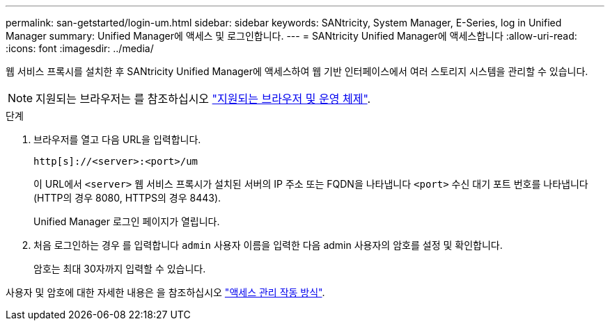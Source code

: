 ---
permalink: san-getstarted/login-um.html 
sidebar: sidebar 
keywords: SANtricity, System Manager, E-Series, log in Unified Manager 
summary: Unified Manager에 액세스 및 로그인합니다. 
---
= SANtricity Unified Manager에 액세스합니다
:allow-uri-read: 
:icons: font
:imagesdir: ../media/


[role="lead"]
웹 서비스 프록시를 설치한 후 SANtricity Unified Manager에 액세스하여 웹 기반 인터페이스에서 여러 스토리지 시스템을 관리할 수 있습니다.


NOTE: 지원되는 브라우저는 를 참조하십시오 link:supported-browsers-os.html["지원되는 브라우저 및 운영 체제"].

.단계
. 브라우저를 열고 다음 URL을 입력합니다.
+
`+http[s]://<server>:<port>/um+`

+
이 URL에서 `<server>` 웹 서비스 프록시가 설치된 서버의 IP 주소 또는 FQDN을 나타냅니다 `<port>` 수신 대기 포트 번호를 나타냅니다(HTTP의 경우 8080, HTTPS의 경우 8443).

+
Unified Manager 로그인 페이지가 열립니다.

. 처음 로그인하는 경우 를 입력합니다 `admin` 사용자 이름을 입력한 다음 admin 사용자의 암호를 설정 및 확인합니다.
+
암호는 최대 30자까지 입력할 수 있습니다.



사용자 및 암호에 대한 자세한 내용은 을 참조하십시오 link:../um-certificates/how-access-management-works-unified.html["액세스 관리 작동 방식"].
